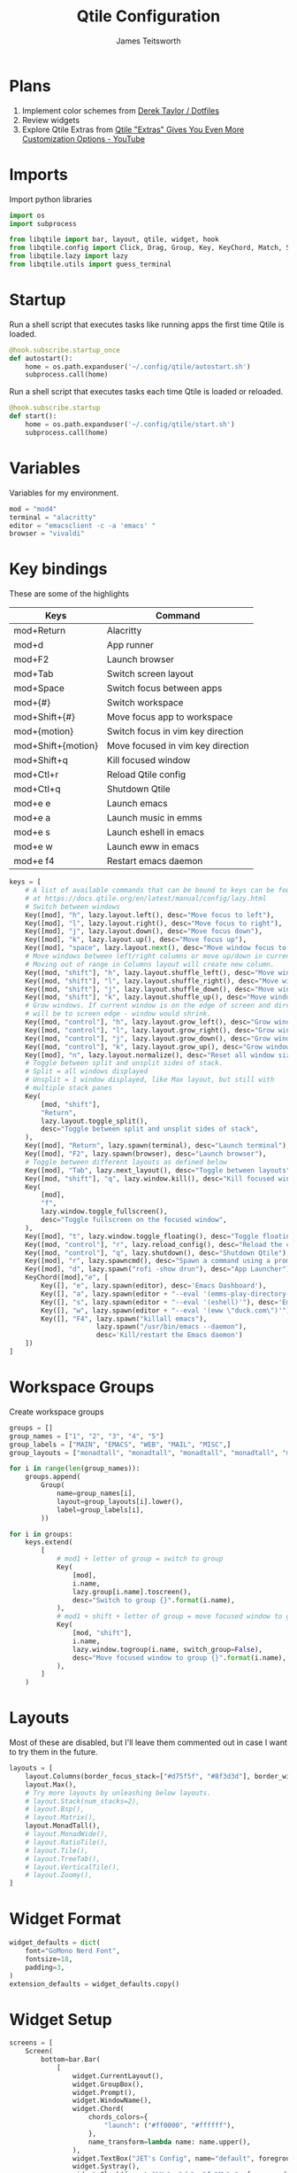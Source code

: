 #+title: Qtile Configuration
#+author: James Teitsworth
#+description: Window manager configured for my personal workflow.
#+property: header-args :tangle config.py

* Plans
1. Implement color schemes from [[https://gitlab.com/dwt1/dotfiles/-/tree/master/.config/qtile][Derek Taylor / Dotfiles]]
2. Review widgets
3. Explore Qtile Extras from [[https://www.youtube.com/watch?v=BLUYTo6yfgI][Qtile "Extras" Gives You Even More Customization Options - YouTube]]

* Imports
Import python libraries

#+BEGIN_SRC python
import os
import subprocess

from libqtile import bar, layout, qtile, widget, hook
from libqtile.config import Click, Drag, Group, Key, KeyChord, Match, Screen
from libqtile.lazy import lazy
from libqtile.utils import guess_terminal

#+END_SRC

* Startup
Run a shell script that executes tasks like running apps the first time Qtile is loaded.

#+BEGIN_SRC python
@hook.subscribe.startup_once
def autostart():
    home = os.path.expanduser('~/.config/qtile/autostart.sh')
    subprocess.call(home)
#+END_SRC

Run a shell script that executes tasks each time Qtile is loaded or reloaded.

#+BEGIN_SRC python
@hook.subscribe.startup
def start():
    home = os.path.expanduser('~/.config/qtile/start.sh')
    subprocess.call(home)
#+END_SRC

* Variables
Variables for my environment.

#+BEGIN_SRC python
mod = "mod4"
terminal = "alacritty"
editor = "emacsclient -c -a 'emacs' "
browser = "vivaldi"
#+END_SRC

* Key bindings

These are some of the highlights

| Keys               | Command                           |
|--------------------+-----------------------------------|
| mod+Return         | Alacritty                         |
| mod+d              | App runner                        |
| mod+F2             | Launch browser                    |
| mod+Tab            | Switch screen layout              |
| mod+Space          | Switch focus between apps         |
| mod+{#}            | Switch workspace                  |
| mod+Shift+{#}      | Move focus app to workspace       |
| mod+{motion}       | Switch focus in vim key direction |
| mod+Shift+{motion} | Move focused in vim key direction |
| mod+Shift+q        | Kill focused window               |
| mod+Ctl+r          | Reload Qtile config               |
| mod+Ctl+q          | Shutdown Qtile                    |
| mod+e e            | Launch emacs                      |
| mod+e a            | Launch music in emms              |
| mod+e s            | Launch eshell in emacs            |
| mod+e w            | Launch eww in emacs               |
| mod+e f4           | Restart emacs daemon              |

#+BEGIN_SRC python
keys = [
    # A list of available commands that can be bound to keys can be found
    # at https://docs.qtile.org/en/latest/manual/config/lazy.html
    # Switch between windows
    Key([mod], "h", lazy.layout.left(), desc="Move focus to left"),
    Key([mod], "l", lazy.layout.right(), desc="Move focus to right"),
    Key([mod], "j", lazy.layout.down(), desc="Move focus down"),
    Key([mod], "k", lazy.layout.up(), desc="Move focus up"),
    Key([mod], "space", lazy.layout.next(), desc="Move window focus to other window"),
    # Move windows between left/right columns or move up/down in current stack.
    # Moving out of range in Columns layout will create new column.
    Key([mod, "shift"], "h", lazy.layout.shuffle_left(), desc="Move window to the left"),
    Key([mod, "shift"], "l", lazy.layout.shuffle_right(), desc="Move window to the right"),
    Key([mod, "shift"], "j", lazy.layout.shuffle_down(), desc="Move window down"),
    Key([mod, "shift"], "k", lazy.layout.shuffle_up(), desc="Move window up"),
    # Grow windows. If current window is on the edge of screen and direction
    # will be to screen edge - window would shrink.
    Key([mod, "control"], "h", lazy.layout.grow_left(), desc="Grow window to the left"),
    Key([mod, "control"], "l", lazy.layout.grow_right(), desc="Grow window to the right"),
    Key([mod, "control"], "j", lazy.layout.grow_down(), desc="Grow window down"),
    Key([mod, "control"], "k", lazy.layout.grow_up(), desc="Grow window up"),
    Key([mod], "n", lazy.layout.normalize(), desc="Reset all window sizes"),
    # Toggle between split and unsplit sides of stack.
    # Split = all windows displayed
    # Unsplit = 1 window displayed, like Max layout, but still with
    # multiple stack panes
    Key(
        [mod, "shift"],
        "Return",
        lazy.layout.toggle_split(),
        desc="Toggle between split and unsplit sides of stack",
    ),
    Key([mod], "Return", lazy.spawn(terminal), desc="Launch terminal"),
    Key([mod], "F2", lazy.spawn(browser), desc="Launch browser"),
    # Toggle between different layouts as defined below
    Key([mod], "Tab", lazy.next_layout(), desc="Toggle between layouts"),
    Key([mod, "shift"], "q", lazy.window.kill(), desc="Kill focused window"),
    Key(
        [mod],
        "f",
        lazy.window.toggle_fullscreen(),
        desc="Toggle fullscreen on the focused window",
    ),
    Key([mod], "t", lazy.window.toggle_floating(), desc="Toggle floating on the focused window"),
    Key([mod, "control"], "r", lazy.reload_config(), desc="Reload the config"),
    Key([mod, "control"], "q", lazy.shutdown(), desc="Shutdown Qtile"),
    Key([mod], "r", lazy.spawncmd(), desc="Spawn a command using a prompt widget"),
    Key([mod], "d", lazy.spawn("rofi -show drun"), desc="App Launcher"),
    KeyChord([mod],"e", [
        Key([], "e", lazy.spawn(editor), desc='Emacs Dashboard'),
        Key([], "a", lazy.spawn(editor + "--eval '(emms-play-directory-tree \"~/Music/\")'"), desc='Emacs EMMS'),
        Key([], "s", lazy.spawn(editor + "--eval '(eshell)'"), desc='Emacs Eshell'),
        Key([], "w", lazy.spawn(editor + "--eval '(eww \"duck.com\")'"), desc='Emacs EWW'),
        Key([], "F4", lazy.spawn("killall emacs"),
                      lazy.spawn("/usr/bin/emacs --daemon"),
                      desc='Kill/restart the Emacs daemon')
    ])
]
#+END_SRC

* Workspace Groups
Create workspace groups

#+BEGIN_SRC python
groups = []
group_names = ["1", "2", "3", "4", "5"]
group_labels = ["MAIN", "EMACS", "WEB", "MAIL", "MISC",]
group_layouts = ["monadtall", "monadtall", "monadtall", "monadtall", "monadtall"]

for i in range(len(group_names)):
    groups.append(
        Group(
            name=group_names[i],
            layout=group_layouts[i].lower(),
            label=group_labels[i],
        ))
 
for i in groups:
    keys.extend(
        [
            # mod1 + letter of group = switch to group
            Key(
                [mod],
                i.name,
                lazy.group[i.name].toscreen(),
                desc="Switch to group {}".format(i.name),
            ),
            # mod1 + shift + letter of group = move focused window to group
            Key(
                [mod, "shift"],
                i.name,
                lazy.window.togroup(i.name, switch_group=False),
                desc="Move focused window to group {}".format(i.name),
            ),
        ]
    )
#+END_SRC

* Layouts
Most of these are disabled, but I'll leave them commented out in case I want to try them in the future.

#+BEGIN_SRC python
layouts = [
    layout.Columns(border_focus_stack=["#d75f5f", "#8f3d3d"], border_width=4),
    layout.Max(),
    # Try more layouts by unleashing below layouts.
    # layout.Stack(num_stacks=2),
    # layout.Bsp(),
    # layout.Matrix(),
    layout.MonadTall(),
    # layout.MonadWide(),
    # layout.RatioTile(),
    # layout.Tile(),
    # layout.TreeTab(),
    # layout.VerticalTile(),
    # layout.Zoomy(),
]
#+END_SRC

* Widget Format
#+BEGIN_SRC python
widget_defaults = dict(
    font="GoMono Nerd Font",
    fontsize=18,
    padding=3,
)
extension_defaults = widget_defaults.copy()
#+END_SRC

* Widget Setup
#+BEGIN_SRC python
screens = [
    Screen(
        bottom=bar.Bar(
            [
                widget.CurrentLayout(),
                widget.GroupBox(),
                widget.Prompt(),
                widget.WindowName(),
                widget.Chord(
                    chords_colors={
                        "launch": ("#ff0000", "#ffffff"),
                    },
                    name_transform=lambda name: name.upper(),
                ),
                widget.TextBox("JET's Config", name="default", foreground="#00ffff"),
                widget.Systray(),
                widget.Clock(format="%Y-%m-%d %a %I:%M %p", foreground="#00ff00"),
                widget.QuickExit(),
            ],
            24,
            # border_width=[2, 0, 2, 0],  # Draw top and bottom borders
            # border_color=["ff00ff", "000000", "ff00ff", "000000"]  # Borders are magenta
        ),
        # You can uncomment this variable if you see that on X11 floating resize/moving is laggy
        # By default we handle these events delayed to already improve performance, however your system might still be struggling
        # This variable is set to None (no cap) by default, but you can set it to 60 to indicate that you limit it to 60 events per second
        # x11_drag_polling_rate = 60,
    ),
]
#+END_SRC

* Floating Settings
Settings mostly for floating windows including a matcher for apps that need to default to floating.
#+BEGIN_SRC python
# Drag floating layouts.
mouse = [
    Drag([mod], "Button1", lazy.window.set_position_floating(), start=lazy.window.get_position()),
    Drag([mod], "Button3", lazy.window.set_size_floating(), start=lazy.window.get_size()),
    Click([mod], "Button2", lazy.window.bring_to_front()),
]

dgroups_key_binder = None
dgroups_app_rules = []  # type: list
follow_mouse_focus = True
bring_front_click = False
floats_kept_above = True
cursor_warp = False
floating_layout = layout.Floating(
    float_rules=[
        # Run the utility of `xprop` to see the wm class and name of an X client.
        *layout.Floating.default_float_rules,
        Match(wm_class="confirmreset"),  # gitk
        Match(wm_class="makebranch"),  # gitk
        Match(wm_class="maketag"),  # gitk
        Match(wm_class="ssh-askpass"),  # ssh-askpass
        Match(wm_class="plexamp"),  # Plexamp Player
        Match(title="branchdialog"),  # gitk
        Match(title="pinentry"),  # GPG key password entry
    ]
)
auto_fullscreen = True
focus_on_window_activation = "smart"
reconfigure_screens = True
#+END_SRC

* Misc Settings
Settings for java, auto-fullscreen, cursor, etc.
#+BEGIN_SRC python
# If things like steam games want to auto-minimize themselves when losing
# focus, should we respect this or not?
auto_minimize = True

# When using the Wayland backend, this can be used to configure input devices.
wl_input_rules = None

# xcursor theme (string or None) and size (integer) for Wayland backend
wl_xcursor_theme = None
wl_xcursor_size = 24

# XXX: Gasp! We're lying here. In fact, nobody really uses or cares about this
# string besides java UI toolkits; you can see several discussions on the
# mailing lists, GitHub issues, and other WM documentation that suggest setting
# this string if your java app doesn't work correctly. We may as well just lie
# and say that we're a working one by default.
#
# We choose LG3D to maximize irony: it is a 3D non-reparenting WM written in
# java that happens to be on java's whitelist.
wmname = "LG3D"
#+END_SRC
